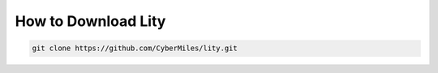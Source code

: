 How to Download Lity
====================

.. code:: bash

  git clone https://github.com/CyberMiles/lity.git
